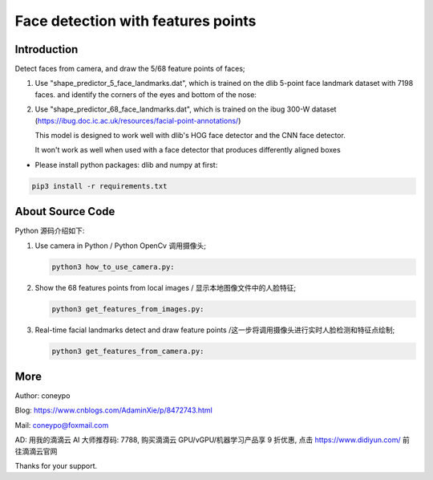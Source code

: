 Face detection with features points
###################################

Introduction
************

Detect faces from camera, and draw the 5/68 feature points of faces;

#. Use "shape_predictor_5_face_landmarks.dat",
   which is trained on the dlib 5-point face landmark dataset with 7198 faces.
   and identify the corners of the eyes and bottom of the nose:

   .. image:: for_readme/predictor_5_landmarks.jpg
      :align: center


#. Use "shape_predictor_68_face_landmarks.dat", which is trained on the ibug 300-W
   dataset (https://ibug.doc.ic.ac.uk/resources/facial-point-annotations/)

   This model is designed to work well with dlib's HOG face detector
   and the CNN face detector.

   It won't work as well when used with a face detector that produces differently aligned boxes

   .. image:: for_readme/predictor_68_landmarks.jpg
      :align: center


* Please install python packages: dlib and numpy at first:

.. code-block:: bash

   pip3 install -r requirements.txt

About Source Code
*****************

Python 源码介绍如下:

#. Use camera in Python / Python OpenCv 调用摄像头;

   .. code-block:: python

      python3 how_to_use_camera.py:

#. Show the 68 features points from local images / 显示本地图像文件中的人脸特征;

   .. code-block:: python

      python3 get_features_from_images.py:


#. Real-time facial landmarks detect and draw feature points /这一步将调用摄像头进行实时人脸检测和特征点绘制;

   .. code-block:: python

      python3 get_features_from_camera.py:


More
****


Author: coneypo

Blog: https://www.cnblogs.com/AdaminXie/p/8472743.html

Mail: coneypo@foxmail.com

AD: 用我的滴滴云 AI 大师推荐码: 7788, 购买滴滴云 GPU/vGPU/机器学习产品享 9 折优惠, 点击 https://www.didiyun.com/ 前往滴滴云官网


Thanks for your support.
